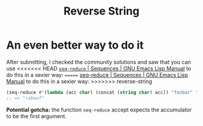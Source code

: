 #+title: Reverse String

* An even better way to do it
After submitting, I checked the community solutions and saw that you can use
<<<<<<< HEAD
[[https://www.gnu.org/software/emacs/manual/html_node/elisp/Sequence-Functions.html#index-seq_002dreduce][​=seq-reduce= | Sequences | GNU Emacs Lisp Manual]] to do this in a sexier way:
=======
[[https://www.gnu.org/software/emacs/manual/html_node/elisp/Sequence-Functions.html#index-seq_002dreduce][seq-reduce | Sequences | GNU Emacs Lisp Manual]] to do this in a sexier way:
>>>>>>> reverse-string

#+begin_src emacs-lisp
  (seq-reduce #'(lambda (acc char) (concat (string char) acc)) "foobar" "")
  ;; => "raboof"
#+end_src

*Potential gotcha:* the function =seq-reduce= accept expects the accumulator to be
the first argument.


